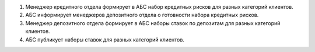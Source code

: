 #. Менеджер кредитного отдела формирует в АБС набор
   кредитных рисков для разных категорий клиентов.
#. АБС информирует менеджеров депозитного отдела о
   готовности набора кредитных рисков.
#. Менеджер депозитного отдела формирует в АБС наборы
   ставок по депозитам для разных категорий клиентов.
#. АБС публикует наборы ставок для разных категорий
   клиентов.
